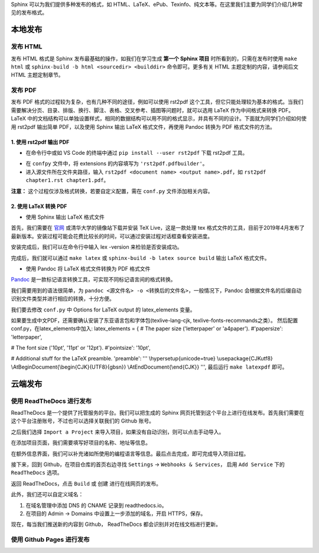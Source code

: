 Sphinx 可以为我们提供多种发布的格式，如 HTML、LaTeX、ePub、Texinfo、纯文本等。在这里我们主要为同学们介绍几种常见的发布格式。

本地发布
========

发布 HTML
------------
发布 HTML 格式是 Sphinx 发布最基础的操作，如我们在学习生成 **第一个 Sphinx 项目** 时所看到的，只需在发布时使用 ``make html`` 或 ``sphinx-build -b html <sourcedir> <builddir>`` 命令即可。更多有关 HTML 主题定制的内容，请参阅后文 HTML 主题定制章节。

.. image:: images/make-html.png

发布 PDF
------------
发布 PDF 格式的过程较为复杂，也有几种不同的途径，例如可以使用 rst2pdf 这个工具，但它只能处理较为基本的格式。当我们需要解决分页、目录、排版、换行、脚注、表格、交叉参考、插图等问题时，就可以选用 LaTeX 作为中间格式来转换 PDF。LaTeX 中的文档结构可以单独设置样式，相同的数据结构可以用不同的格式显示，并具有不同的设计。下面就为同学们介绍如何使用 rst2pdf 输出简单 PDF，以及使用 Sphinx 输出 LaTeX 格式文件，再使用 Pandoc 转换为 PDF 格式文件的方法。

1. 使用 rst2pdf 输出 PDF
^^^^^^^^^^^^^^^^^^^^^^^^^^^^^^^^^

* 在命令行中或如 VS Code 的终端中通过 ``pip install --user rst2pdf`` 下载 rst2pdf 工具。

.. image:: images/rst2pdf-download.png

* 在 ``confpy`` 文件中，将 extensions 的内容填写为 ``'rst2pdf.pdfbuilder'``。

* 进入源文件所在文件夹路径，输入 ``rst2pdf <document name> <output name>.pdf``，如 ``rst2pdf chapter1.rst chapter1.pdf``。

.. image:: images/rst2pdf-chapter1.png

**注意：** 这个过程仅涉及格式转换，若要自定义配置，需在 ``conf.py`` 文件添加相关内容。

2. 使用 LaTeX 转换 PDF
^^^^^^^^^^^^^^^^^^^^^^^^^^^^^^^^^

* 使用 Sphinx 输出 LaTeX 格式文件

首先，我们需要在 `官网 <http://tug.org/texlive/acquire-netinstall.html>`_ 或清华大学的镜像站下载并安装 TeX Live，这是一款处理 tex 格式文件的工具，目前于2019年4月发布了最新版本。安装过程可能会花费比较长的时间，可以通过安装过程对话框查看安装进度。

.. image:: images/texlive1.png

.. image:: images/texlive2.png

安装完成后，我们可以在命令行中输入 lex -version 来检验是否安装成功。

.. image:: images/texlive-version.png

完成后，我们就可以通过 ``make latex`` 或 ``sphinx-build -b latex source build`` 输出 LaTeX 格式文件。

.. image:: images/latex-output.png

* 使用 Pandoc 将 LaTeX 格式文件转换为 PDF 格式文件

`Pandoc <https://www.pandoc.org/installing.html>`_ 是一款标记语言转换工具，可实现不同标记语言间的格式转换。 

我们需要用到的语法很简单，为 ``pandoc <源文件名> -o <转换后的文件名>``，一般情况下，Pandoc 会根据文件名的后缀自动识别文件类型并进行相应的转换，十分方便。





我们要去修改 ``conf.py`` 中 Options for LaTeX output 的 latex_elements 变量。

如果要生成中文PDF，还需要确认安装了东亚语言包和字体包(texlive-lang-cjk, texlive-fonts-recommands之类）。
然后配置conf.py，在latex_elements中加入:
latex_elements = {
# The paper size ('letterpaper' or 'a4paper').
#'papersize': 'letterpaper',

# The font size ('10pt', '11pt' or '12pt').
#'pointsize': '10pt',

# Additional stuff for the LaTeX preamble.
'preamble': '''
\\hypersetup{unicode=true}
\\usepackage{CJKutf8}
\\AtBeginDocument{\\begin{CJK}{UTF8}{gbsn}}
\\AtEndDocument{\\end{CJK}}
''',
最后运行 ``make latexpdf`` 即可。



云端发布
========
使用 ReadTheDocs 进行发布
-----------------------------
ReadTheDocs 是一个提供了托管服务的平台。我们可以把生成的 Sphinx 网页托管到这个平台上进行在线发布。首先我们需要在这个平台注册账号，不过也可以选择关联我们的 Github 账号。

.. image:: images/rtd-register.png

之后我们选择 ``Import a Project`` 来导入项目，如果没有自动识别，则可以点击手动导入。

.. image:: images/rtd-set-project.png

在添加项目页面，我们需要填写好项目的名称、地址等信息。

.. image:: images/rtd-extra-info.png

在额外信息界面，我们可以补充诸如所使用的编程语言等信息。最后点击完成，即可完成导入项目过程。

接下来，回到 Github，在项目仓库的首页右边寻找 ``Settings`` -> ``Webhooks & Services``， 启用 ``Add Service`` 下的 ``ReadTheDocs`` 选项。

返回 ReadTheDocs，点击 ``Build`` 或 ``创建`` 进行在线网页的发布。

此外，我们还可以自定义域名：

1. 在域名管理中添加 DNS 的 CNAME 记录到 readthedocs.io。
2. 在项目的 Admin -> Domains 中设置上一步添加的域名，开启 HTTPS，保存。

现在，每当我们推送新的内容到 Github， ReadTheDocs 都会识别并对在线文档进行更新。

使用 Github Pages 进行发布
-----------------------------
